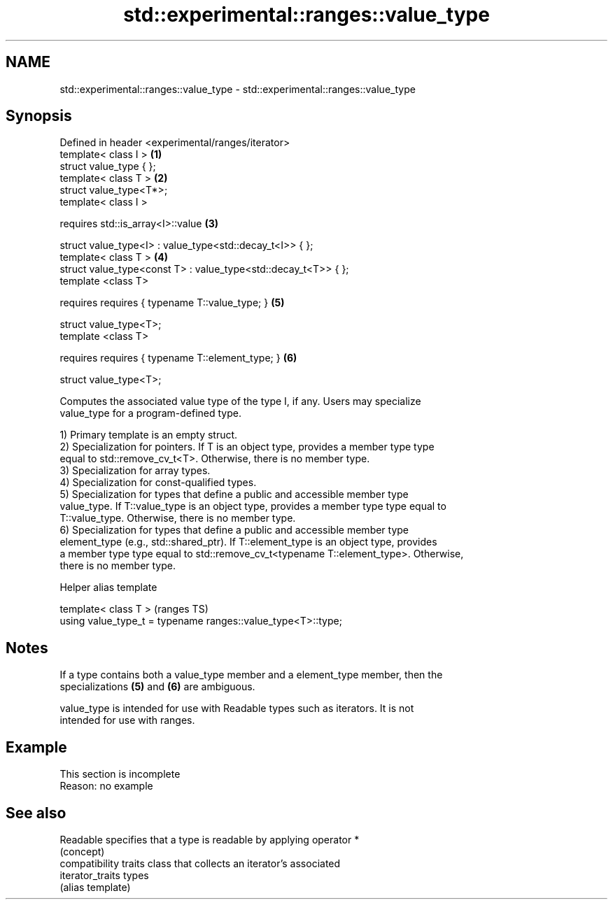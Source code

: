 .TH std::experimental::ranges::value_type 3 "2022.07.31" "http://cppreference.com" "C++ Standard Libary"
.SH NAME
std::experimental::ranges::value_type \- std::experimental::ranges::value_type

.SH Synopsis
   Defined in header <experimental/ranges/iterator>
   template< class I >                                           \fB(1)\fP
   struct value_type { };
   template< class T >                                           \fB(2)\fP
   struct value_type<T*>;
   template< class I >

   requires std::is_array<I>::value                              \fB(3)\fP

   struct value_type<I> : value_type<std::decay_t<I>> { };
   template< class T >                                           \fB(4)\fP
   struct value_type<const T> : value_type<std::decay_t<T>> { };
   template <class T>

   requires requires { typename T::value_type; }                 \fB(5)\fP

   struct value_type<T>;
   template <class T>

   requires requires { typename T::element_type; }               \fB(6)\fP

   struct value_type<T>;

   Computes the associated value type of the type I, if any. Users may specialize
   value_type for a program-defined type.

   1) Primary template is an empty struct.
   2) Specialization for pointers. If T is an object type, provides a member type type
   equal to std::remove_cv_t<T>. Otherwise, there is no member type.
   3) Specialization for array types.
   4) Specialization for const-qualified types.
   5) Specialization for types that define a public and accessible member type
   value_type. If T::value_type is an object type, provides a member type type equal to
   T::value_type. Otherwise, there is no member type.
   6) Specialization for types that define a public and accessible member type
   element_type (e.g., std::shared_ptr). If T::element_type is an object type, provides
   a member type type equal to std::remove_cv_t<typename T::element_type>. Otherwise,
   there is no member type.

  Helper alias template

   template< class T >                                         (ranges TS)
   using value_type_t = typename ranges::value_type<T>::type;

.SH Notes

   If a type contains both a value_type member and a element_type member, then the
   specializations \fB(5)\fP and \fB(6)\fP are ambiguous.

   value_type is intended for use with Readable types such as iterators. It is not
   intended for use with ranges.

.SH Example

    This section is incomplete
    Reason: no example

.SH See also

   Readable        specifies that a type is readable by applying operator *
                   (concept)
                   compatibility traits class that collects an iterator’s associated
   iterator_traits types
                   (alias template)
